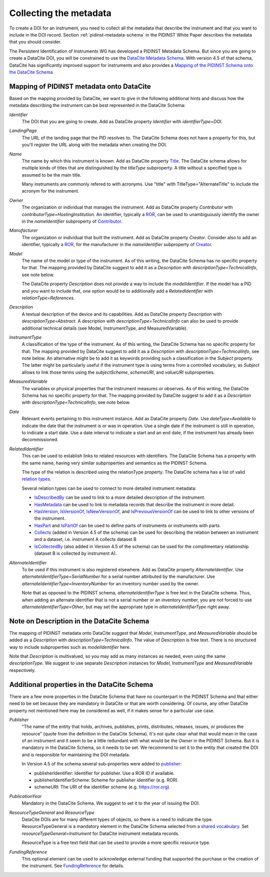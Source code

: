 Collecting the metadata
~~~~~~~~~~~~~~~~~~~~~~~

To create a DOI for an instrument, you need to collect all the
metadata that describe the instrument and that you want to include in
the DOI record.  Section :ref:`pidinst-metadata-schema` in the PIDINST
White Paper describes the metadata that you should consider.

The Persistent Identification of Instruments WG has developed a
PIDINST Metadata Schema.  But since you are going to create a DataCite
DOI, you will be constrained to use the `DataCite Metadata Schema`_.
With version 4.5 of that schema, DataCite has significantly improved
support for instruments and also provides a `Mapping of the
PIDINST Schema onto the DataCite Schema <DataCite PIDINST Mapping_>`_

Mapping of PIDINST metadata onto DataCite
-----------------------------------------

Based on the mapping provided by DataCite, we want to give in the
following additional hints and discuss how the metadata describing the
instrument can be best represented in the DataCite Schema:

`Identifier`
  The DOI that you are going to create.  Add as DataCite property
  `Identifier` with `identifierType=DOI`.

`LandingPage`
  The URL of the landing page that the PID resolves to.  The DataCite
  Schema does not have a property for this, but you'll register the
  URL along with the metadata when creating the DOI.

`Name`
  The name by which this instrument is known.  Add as DataCite property
  `Title <DataCite property Title_>`_. The DataCite schema allows for multiple kinds of titles that are
  distinguished by the `titleType` subproperty. A title without a specified
  type is assumed to be the main title.

  Many instruments are commonly refered
  to with acronyms. Use "title" with TitleType="AlternateTitle" to include
  the acronym for the instrument.

`Owner`
  The organization or individual that manages the instrument.  Add as
  DataCite property `Contributor` with `contributorType=HostingInstitution`.
  An identifier, typically a `ROR`_, can be used to unambiguously identify the owner in the `nameIdentifier`
  subproperty of `Contributor <DataCite property Contributor_>`_.

`Manufacturer`
  The organization or individual that built the instrument.  Add as
  DataCite property `Creator`.  Consider also to add an identifier, typically a `ROR`_, for the manufacturer in the `nameIdentifier` subproperty of `Creator <DataCite property Creator_>`_.

`Model`
  The name of the model or type of the instrument.  As of this
  writing, the DataCite Schema has no specific property for that.  The
  mapping provided by DataCite suggest to add it as a `Description`
  with `descriptionType=TechnicalInfo`, see note below.

  The DataCite property `Description` does not provide a way to
  include the `modelIdentifier`.  If the model has a PID and you want
  to include that, one option would be to additionally add a
  `RelatedIdentifier` with `relationType=References`.

`Description`
  A textual description of the device and its capabilities.  Add as
  DataCite property `Description` with `descriptionType=Abstract`.
  A description with `descriptionType=TechnicalInfo` can also
  be used to provide additional technical details
  (see Model, InstrumentType, and MeasuredVariable).

`InstrumentType`
  A classification of the type of the instrument.  As of this writing,
  the DataCite Schema has no specific property for that.  The mapping
  provided by DataCite suggest to add it as a `Description` with
  `descriptionType=TechnicalInfo`, see note below.  An alternative
  might be to add it as keywords providing such a classification in
  the `Subject` property.  The latter might be particularly useful if
  the instrument type is using terms from a controlled vocabulary, as
  `Subject` allows to link those terms using the `subjectScheme`,
  `schemeURI`, and `valueURI` subproperties.

`MeasuredVariable`
  The variables or physical properties that the instrument measures or
  observes.  As of this writing, the DataCite Schema has no specific
  property for that.  The mapping provided by DataCite suggest to add
  it as a `Description` with `descriptionType=TechnicalInfo`, see note
  below.

`Date`
  Relevant events pertaining to this instrument instance.  Add as
  DataCite property `Date`.  Use `dateType=Available` to indicate the
  date that the instrument is or was in operation.  Use a single date
  if the instrument is still in operation, to indicate a start date.
  Use a date interval to indicate a start and an end date, if the
  instrument has already been decommissioned.

`RelatedIdentifier`
  This can be used to establish links to related resources with identifiers.
  The DataCite Schema has a property with the same name, having very
  similar subproperties and semantics as the PIDINST Schema.

  The type of the relation is described using the relationType property. The DataCite schema has
  a list of valid `relation types <DataCite definition relationType_>`_.

  Several relation types can be used to connect to more detailed instrument metadata:

  * `IsDescribedBy <DataCite definition IsDescribedBy_>`_
    can be used to link to a more detailed description of the instrument.
  * `HasMetadata <DataCite definition HasMetadata_>`_ can be used to
    link to metadata records that describe the instrument in more detail.
  * `HasVersion <DataCite definition HasVersion_>`_,
    `IsVersionOf <DataCite definition IsVersionOf_>`_,
    `IsNewVersionOf <DataCite definition IsNewVersionOf_>`_,
    and `IsPreviousVersionOf <DataCite definition IsPreviousVersionOf_>`_ can be used to link to
    other versions of the instrument.
  * `HasPart <DataCite definition HasPart_>`_
    and `IsPartOf <DataCite definition IsPartOf_>`_ can be used to define parts of instruments or instruments with parts.
  * `Collects <DataCite definition Collects_>`_ (added in Version 4.5 of the schema) can be used for describing the relation between an instrument and a dataset, i.e. instrument A collects dataset B
  * `IsCollectedBy <DataCite definition IsCollectedBy_>`_ (also added in Version 4.5 of the schema) can be used for the complimentary relationship
    (dataset B is collected by instrument A).


`AlternateIdentifier`
  To be used if this instrument is also registered elsewhere.  Add as
  DataCite property `AlternateIdentifier`.  Use
  `alternateIdentifierType=SerialNumber` for a serial number
  attributed by the manufacturer.  Use
  `alternateIdentifierType=InventoryNumber` for an inventory number
  used by the owner.

  Note that as opposed to the PIDINST schema,
  `alternateIdentifierType` is free text in the DataCite schema.
  Thus, when adding an alternate identifier that is not a serial
  number or an inventory number, you are not forced to use
  `alternateIdentifierType=Other`, but may set the appropriate type in
  `alternateIdentifierType` right away.

Note on Description in the DataCite Schema
------------------------------------------

The mapping of PIDINST metadata onto DataCite suggest that `Model`,
`InstrumentType`, and `MeasuredVariable` should be added as a
`Description` with `descriptionType=TechnicalInfo`.  The value of
`Description` is free text.  There is no structured way to include
subproperties such as `modelIdentifier` here.

Note that `Description` is multivalued, so you may add as many
instances as needed, even using the same `descriptionType`.  We
suggest to use separate `Description` instances for `Model`,
`InstrumentType` and `MeasuredVariable` respectively.

Additional properties in the DataCite Schema
--------------------------------------------

There are a few more properties in the DataCite Schema that have no
counterpart in the PIDINST Schema and that either need to be set
because they are mandatory in DataCite or that are worth considering.
Of course, any other DataCite property not mentioned here may be
considered as well, if it makes sense for a particular use case.

`Publisher`
  “The name of the entity that holds, archives, publishes, prints,
  distributes, releases, issues, or produces the resource” (quote from
  the definition in the DataCite Schema).  It's not quite clear what
  that would mean in the case of an instrument and it seem to be a
  little redundant with what would be the `Owner` in the PIDINST
  Schema.  But it is mandatory in the DataCite Schema, so it needs to
  be set.  We recommend to set it to the entity that created the DOI
  and is responsible for maintaining the DOI metadata.

  In Version 4.5 of the schema several sub-properties were added
  to `publisher <DataCite property Publisher_>`_:

  *  publisherIdentifier: Identifier for publisher. Use a ROR ID if available.
  *  publisherIdentifierScheme: Scheme for publisher identifier (e.g. ROR).
  *  schemeURI: The URI of the identifier scheme (e.g. https://ror.org).

`PublicationYear`
  Mandatory in the DataCite Schema.  We suggest to set it to the year
  of issuing the DOI.

`ResourceTypeGeneral` and `ResourceType`
  DataCite DOIs are for many different types of objects, so there is a
  need to indicate the type. ResourceTypeGeneral is a
  mandatory element in the DataCite
  Schema selected from a
  `shared vocabulary <DataCite definition resourceTypeGeneral_>`_.
  Set `resourceTypeGeneral=Instrument` for DataCite instrument
  metadata records.

  ResourceType is a free text field that can be used to provide a more
  specific resource type.

`FundingReference`
  This optional element can be used to acknowledge external funding that supported the purchase or the
  creation of the instrument. See `FundingReference <DataCite property FundingReference_>`_ for details.

.. _ROR: https://ror.org/

.. _DataCite Metadata Schema: https://datacite-metadata-schema.readthedocs.io/en/4.5/introduction/

.. _DataCite property Creator:
   https://datacite-metadata-schema.readthedocs.io/en/4.5/properties/creator/

.. _DataCite property Title:
   https://datacite-metadata-schema.readthedocs.io/en/4.5/properties/title/

.. _DataCite property Publisher:
   https://datacite-metadata-schema.readthedocs.io/en/4.5/properties/publisher/

.. _DataCite property Contributor:
   https://datacite-metadata-schema.readthedocs.io/en/4.5/properties/contributor/

.. _DataCite property FundingReference:
   https://datacite-metadata-schema.readthedocs.io/en/4.5/properties/fundingreference/

.. _DataCite definition resourceTypeGeneral:
   https://datacite-metadata-schema.readthedocs.io/en/4.5/appendices/appendix-1/resourceTypeGeneral/

.. _DataCite definition relationType:
   https://datacite-metadata-schema.readthedocs.io/en/4.5/appendices/appendix-1/relationType/

.. _DataCite definition IsDescribedBy:
   https://datacite-metadata-schema.readthedocs.io/en/4.5/appendices/appendix-1/relationType/#isdescribedby

.. _DataCite definition HasMetadata:
   https://datacite-metadata-schema.readthedocs.io/en/4.5/appendices/appendix-1/relationType/#hasmetadata

.. _DataCite definition HasVersion:
   https://datacite-metadata-schema.readthedocs.io/en/4.5/appendices/appendix-1/relationType/#hasversion

.. _DataCite definition IsVersionOf:
   https://datacite-metadata-schema.readthedocs.io/en/4.5/appendices/appendix-1/relationType/#isversionof

.. _DataCite definition IsNewVersionOf:
   https://datacite-metadata-schema.readthedocs.io/en/4.5/appendices/appendix-1/relationType/#isnewversionof

.. _DataCite definition IsPreviousVersionOf:
   https://datacite-metadata-schema.readthedocs.io/en/4.5/appendices/appendix-1/relationType/#ispreviousversionof

.. _DataCite definition IsPartOf:
   https://datacite-metadata-schema.readthedocs.io/en/4.5/appendices/appendix-1/relationType/#ispartof

.. _DataCite definition HasPart:
   https://datacite-metadata-schema.readthedocs.io/en/4.5/appendices/appendix-1/relationType/#haspart

.. _DataCite definition IsCollectedBy:
   https://datacite-metadata-schema.readthedocs.io/en/4.5/appendices/appendix-1/relationType/#iscollectedby

.. _DataCite definition Collects:
   https://datacite-metadata-schema.readthedocs.io/en/4.5/appendices/appendix-1/relationType/#collects

.. _DataCite PIDINST Mapping:
   https://datacite-metadata-schema.readthedocs.io/en/latest/mappings/pidinst/
